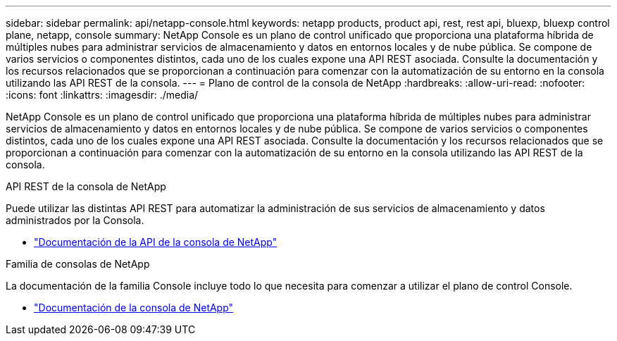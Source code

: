 ---
sidebar: sidebar 
permalink: api/netapp-console.html 
keywords: netapp products, product api, rest, rest api, bluexp, bluexp control plane, netapp, console 
summary: NetApp Console es un plano de control unificado que proporciona una plataforma híbrida de múltiples nubes para administrar servicios de almacenamiento y datos en entornos locales y de nube pública. Se compone de varios servicios o componentes distintos, cada uno de los cuales expone una API REST asociada.  Consulte la documentación y los recursos relacionados que se proporcionan a continuación para comenzar con la automatización de su entorno en la consola utilizando las API REST de la consola. 
---
= Plano de control de la consola de NetApp
:hardbreaks:
:allow-uri-read: 
:nofooter: 
:icons: font
:linkattrs: 
:imagesdir: ./media/


[role="lead"]
NetApp Console es un plano de control unificado que proporciona una plataforma híbrida de múltiples nubes para administrar servicios de almacenamiento y datos en entornos locales y de nube pública. Se compone de varios servicios o componentes distintos, cada uno de los cuales expone una API REST asociada.  Consulte la documentación y los recursos relacionados que se proporcionan a continuación para comenzar con la automatización de su entorno en la consola utilizando las API REST de la consola.

.API REST de la consola de NetApp
Puede utilizar las distintas API REST para automatizar la administración de sus servicios de almacenamiento y datos administrados por la Consola.

* https://docs.netapp.com/us-en/console-automation/["Documentación de la API de la consola de NetApp"^]


.Familia de consolas de NetApp
La documentación de la familia Console incluye todo lo que necesita para comenzar a utilizar el plano de control Console.

* https://docs.netapp.com/us-en/console-family/["Documentación de la consola de NetApp"^]

